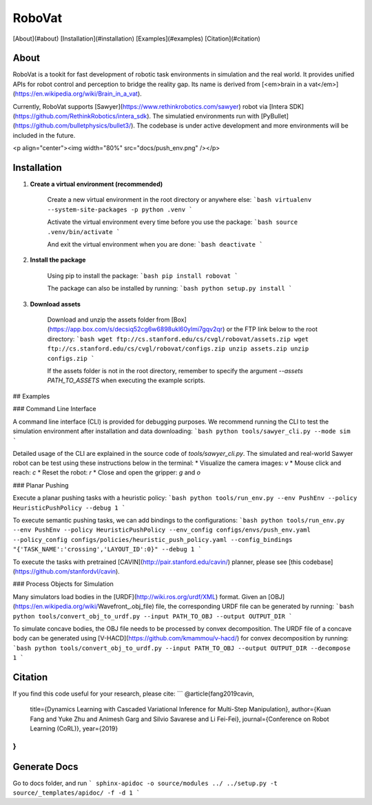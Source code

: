 
=======
RoboVat
=======

[About](#about)  
[Installation](#installation)  
[Examples](#examples)  
[Citation](#citation)  

About
=====

RoboVat is a tookit for fast development of robotic task environments in simulation and the real world. It provides unified APIs for robot control and perception to bridge the reality gap. Its name is derived from [<em>brain in a vat</em>](https://en.wikipedia.org/wiki/Brain_in_a_vat).

Currently, RoboVat supports [Sawyer](https://www.rethinkrobotics.com/sawyer) robot via [Intera SDK](https://github.com/RethinkRobotics/intera_sdk). The simulatied environments run with [PyBullet](https://github.com/bulletphysics/bullet3/). The codebase is under active development and more environments will be included in the future.

<p align="center"><img width="80%" src="docs/push_env.png" /></p>

Installation
============

1. **Create a virtual environment (recommended)** 

	Create a new virtual environment in the root directory or anywhere else:
	```bash
	virtualenv --system-site-packages -p python .venv
	```

	Activate the virtual environment every time before you use the package:
	```bash
	source .venv/bin/activate
	```

	And exit the virtual environment when you are done:
	```bash
	deactivate
	```

2. **Install the package** 

  	Using pip to install the package:
	```bash
	pip install robovat
	```

  	The package can also be installed by running:
	```bash
	python setup.py install
	```

3. **Download assets** 

	Download and unzip the assets folder from [Box](https://app.box.com/s/decsiq52cg6w6898ukl60ylmi7gqv2qr) or the FTP link below to the root directory:
	```bash
	wget ftp://cs.stanford.edu/cs/cvgl/robovat/assets.zip
	wget ftp://cs.stanford.edu/cs/cvgl/robovat/configs.zip
	unzip assets.zip
	unzip configs.zip
	```

	If the assets folder is not in the root directory, remember to specify the 
	argument `--assets PATH_TO_ASSETS` when executing the example scripts.

## Examples

### Command Line Interface

A command line interface (CLI) is provided for debugging purposes. We recommend running the CLI to test the simulation environment after installation and data downloading: 
```bash
python tools/sawyer_cli.py --mode sim
```

Detailed usage of the CLI are explained in the source code of `tools/sawyer_cli.py`. The simulated and real-world Sawyer robot can be test using these instructions below in the terminal:
* Visualize the camera images: `v`
* Mouse click and reach: `c`
* Reset the robot: `r`
* Close and open the gripper: `g` and `o`

### Planar Pushing

Execute a planar pushing tasks with a heuristic policy:
```bash
python tools/run_env.py --env PushEnv --policy HeuristicPushPolicy --debug 1
```

To execute semantic pushing tasks, we can add bindings to the configurations:
```bash
python tools/run_env.py --env PushEnv --policy HeuristicPushPolicy --env_config configs/envs/push_env.yaml --policy_config configs/policies/heuristic_push_policy.yaml --config_bindings "{'TASK_NAME':'crossing','LAYOUT_ID':0}" --debug 1
```

To execute the tasks with pretrained [CAVIN](http://pair.stanford.edu/cavin/) planner, please see [this codebase](https://github.com/stanfordvl/cavin).

### Process Objects for Simulation

Many simulators load bodies in the [URDF](http://wiki.ros.org/urdf/XML) format. Given an [OBJ](https://en.wikipedia.org/wiki/Wavefront_.obj_file) file, the corresponding URDF file can be generated by running:
```bash
python tools/convert_obj_to_urdf.py --input PATH_TO_OBJ --output OUTPUT_DIR
```

To simulate concave bodies, the OBJ file needs to be processed by convex decomposition. The URDF file of a concave body can be generated using [V-HACD](https://github.com/kmammou/v-hacd/) for convex decomposition by running:
```bash
python tools/convert_obj_to_urdf.py --input PATH_TO_OBJ --output OUTPUT_DIR --decompose 1
```

Citation
========

If you find this code useful for your research, please cite:
```
@article{fang2019cavin, 
    title={Dynamics Learning with Cascaded Variational Inference for Multi-Step Manipulation},
    author={Kuan Fang and Yuke Zhu and Animesh Garg and Silvio Savarese and Li Fei-Fei}, 
    journal={Conference on Robot Learning (CoRL)}, 
    year={2019} 
}
```


Generate Docs
=============
Go to docs folder, and run
```
sphinx-apidoc -o source/modules ../ ../setup.py -t source/_templates/apidoc/ -f -d 1
```
